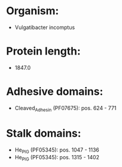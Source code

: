 * Organism:
- Vulgatibacter incomptus
* Protein length:
- 1847.0
* Adhesive domains:
- Cleaved_Adhesin (PF07675): pos. 624 - 771
* Stalk domains:
- He_PIG (PF05345): pos. 1047 - 1136
- He_PIG (PF05345): pos. 1315 - 1402

